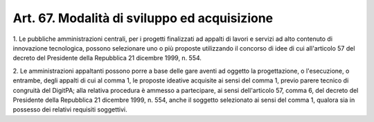 .. _art67:

Art. 67. Modalità di sviluppo ed acquisizione
^^^^^^^^^^^^^^^^^^^^^^^^^^^^^^^^^^^^^^^^^^^^^



1\. Le pubbliche amministrazioni centrali, per i progetti finalizzati ad appalti di lavori e servizi ad alto contenuto di innovazione tecnologica, possono selezionare uno o più proposte utilizzando il concorso di idee di cui all'articolo 57 del decreto del Presidente della Repubblica 21 dicembre 1999, n. 554.

2\. Le amministrazioni appaltanti possono porre a base delle gare aventi ad oggetto la progettazione, o l'esecuzione, o entrambe, degli appalti di cui al comma 1, le proposte ideative acquisite ai sensi del comma 1, previo parere tecnico di congruità del DigitPA; alla relativa procedura è ammesso a partecipare, ai sensi dell'articolo 57, comma 6, del decreto del Presidente della Repubblica 21 dicembre 1999, n. 554, anche il soggetto selezionato ai sensi del comma 1, qualora sia in possesso dei relativi requisiti soggettivi.
